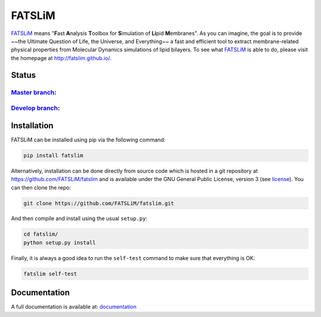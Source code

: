 =======
FATSLiM
=======

`FATSLiM`_ means "**\ F**\ ast **\ A**\ nalysis **\ T**\ oolbox for **\ S**\ imulation of **\ Li**\ pid **\ M**\ embranes".
As you can imagine, the goal is to provide ~~the Ultimate Question of Life, the Universe, and Everything~~ a fast and efficient tool to extract membrane-related physical properties from Molecular Dynamics simulations of lipid bilayers.
To see what `FATSLiM`_ is able to do, please visit the homepage at http://fatslim.github.io/.

------
Status
------

`Master branch`_:
-----------------

.. image:: https://travis-ci.org/FATSLiM/fatslim.svg?branch=master
    :target: https://travis-ci.org/FATSLiM/fatslim

.. image:: https://coveralls.io/repos/github/FATSLiM/fatslim/badge.svg?branch=master
    :target: https://coveralls.io/github/FATSLiM/fatslim?branch=master

`Develop branch`_:
------------------

.. image:: https://travis-ci.org/FATSLiM/fatslim.svg?branch=develop
    :target: https://travis-ci.org/FATSLiM/fatslim

.. image:: https://coveralls.io/repos/github/FATSLiM/fatslim/badge.svg?branch=develop
    :target: https://coveralls.io/github/FATSLiM/fatslim?branch=develop


------------
Installation
------------

FATSLiM can be installed using pip via the following command:

.. code::

    pip install fatslim


Alternatively, installation can be done directly from source code which is hosted in a git repository at https://github.com/FATSLiM/fatslim and is available under the GNU General Public License, version 3 (see `license`_).
You can then clone the repo:

.. code::

    git clone https://github.com/FATSLiM/fatslim.git


And then compile and install using the usual ``setup.py``:

.. code::

    cd fatslim/
    python setup.py install


Finally, it is always a good idea to run the ``self-test`` command to make sure that everything is OK:

.. code::

    fatslim self-test


-------------
Documentation
-------------

A full documentation is available at: `documentation`_


.. _FATSLiM: http://fatslim.github.io/
.. _license: https://github.com/FATSLiM/fatslim/blob/master/LICENSE
.. _`develop branch`: https://github.com/FATSLiM/fatslim/tree/develop
.. _`master branch`: https://github.com/FATSLiM/fatslim/tree/master
.. _`documentation`: http://pythonhosted.org/fatslim